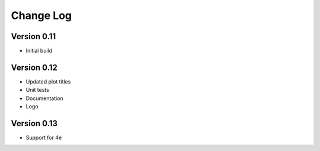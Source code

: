 ===============
 Change Log
===============

Version 0.11
-------------
- Initial build

Version 0.12
-------------
- Updated plot titles
- Unit tests
- Documentation
- Logo

Version 0.13
-------------
- Support for 4e